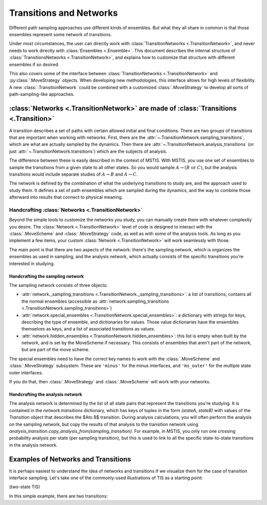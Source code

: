 .. _transitions-and-networks:

========================
Transitions and Networks
========================

Different path sampling approaches use different kinds of ensembles. But
what they all share in common is that those ensembles represent some network
of transitions.

Under most circumstances, the user can directly work with
:class:`TransitionNetworks <.TransitionNetwork>`, and never needs to work
directly with :class:`Ensembles <.Ensemble>`.  This document describes the
internal structure of :class:`TransitionsNetworks <.TransitionNetwork>`, and
explains how to customize that structure with different ensembles if so
desired.

This also covers some of the interface between :class:`TransitionNetworks
<.TransitionNetwork>` and :py:class:`.MoveStrategy` objects. When developing
new methodologies, this interface allows for high levels of flexibility. A
new :class:`.TransitionNetwork` could be combined with a customized
:class:`.MoveStrategy` to develop all sorts of path-sampling-like
approaches.

:class:`Networks <.TransitionNetwork>` are made of :class:`Transitions <.Transition>`
=====================================================================================

A transition describes a set of paths with certain allowed initial and final
conditions. There are two groups of transitions that are important when
working with networks. First, there are the
:attr:`~.TransitionNetwork.sampling_transitions`, which are what are
actually sampled by the dynamics. Then there are
:attr:`~.TransitionNetwork.analysis_transitions` (or just
:attr:`~.TransitionNetwork.transitions`) which are the subjects of analysis.

The difference between these is easily described in the context of MSTIS.
With MSTIS, you use one set of ensembles to sample the transitions from a
given state to all other states. So you would sample :math:`A\to (B \text{ or }
C)`, but the analysis transitions would include separate studies of
:math:`A\to B` and :math:`A\to C`.

The network is defined by the combination of what the underlying transitions
to study are, and the approach used to study them. It defines a set of path
ensembles which are sampled during the dynamics, and the way to combine
those afterward into results that connect to physical meaning.

Handcrafting :class:`Networks <.TransitionNetwork>`
---------------------------------------------------

Beyond the simple tools to customize the networks you study, you can
manually create them with whatever complexity you desire. The
:class:`Network <.TransitionNetwork>` level of code is designed to interact
with the :class:`.MoveScheme` and :class:`.MoveStrategy` code, as well as
with some of the analysis tools. As long as
you implement a few items, your custom :class:`Network <.TransitionNetwork>`
will work seamlessly with those.

The main point is that there are two aspects of the network: there's the
sampling network, which is organizes the ensembles as used in sampling, and
the analysis network, which actually consists of the specific transitions
you're interested in studying.

Handcrafting the sampling network
~~~~~~~~~~~~~~~~~~~~~~~~~~~~~~~~~

The sampling network consists of three objects:

* :attr:`network._sampling_transitions
  <.TransitionNetwork._sampling_transitions>`: a list of transitions;
  contains all the normal ensembles (accessible as
  :attr:`network.sampling_transitions
  <.TransitionNetwork.sampling_transitions>`)
* :attr:`network.special_ensembles <.TransitionNetwork.special_ensembles>`:
  a dictionary with strings for keys, describing
  the type of ensemble, and dictionaries for values. Those value dictionaries
  have the ensembles themselves as keys, and a list of associated transitions as
  values.
* :attr:`network.hidden_ensembles <.TransitionNetwork.hidden_ensembles>`:
  this list is empty when built by the network, and is set by the MoveScheme
  if necessary. This consists of ensembles that aren't part of the network,
  but are part of the move scheme.

The special ensembles need to have the correct key names to work with the
:class:`.MoveScheme` and :class:`.MoveStrategy` subsystem. These are
``'minus'`` for the minus interfaces, and ``'ms_outer'`` for the multiple
state outer interfaces.

If you do that, then :class:`.MoveStrategy` and :class:`.MoveScheme` will
work with your networks.

Handcrafting the analysis network
~~~~~~~~~~~~~~~~~~~~~~~~~~~~~~~~~

The analysis network is determined by the list of all state pairs that
represent the transitions you're studying. It is contained in the
`network.transitions` dictionary, which has keys of tuples in the form
`(stateA, stateB)` with values of the `Transition` object that describes the
$A\to B$ transition. During analysis calculations, you will often perform
the analysis on the sampling network, but copy the results of that analysis
to the transition network using
`analysis_transition.copy_analysis_from(sampling_transition)`. For example,
in MSTIS, you only run one crossing probability analysis per state (per
sampling transition), but this is used to link to all the specific
state-to-state transitions in the analysis network.

Examples of Networks and Transitions
====================================

It is perhaps easiest to understand the idea of networks and transitions if
we visualize them for the case of transition interface sampling. Let's take
one of the commonly-used illustrations of TIS as a starting point:

(two-state TIS)

In this simple example, there are two transitions:
